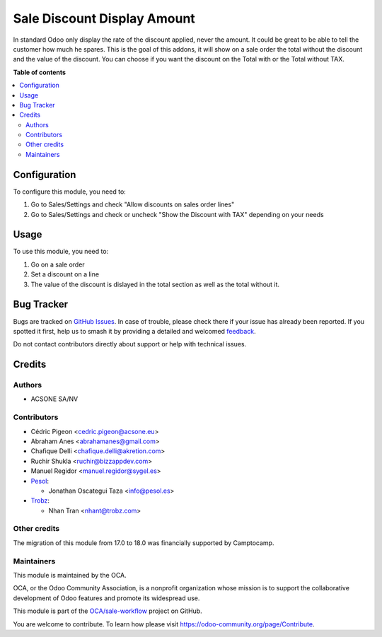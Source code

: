 ============================
Sale Discount Display Amount
============================

.. 
   !!!!!!!!!!!!!!!!!!!!!!!!!!!!!!!!!!!!!!!!!!!!!!!!!!!!
   !! This file is generated by oca-gen-addon-readme !!
   !! changes will be overwritten.                   !!
   !!!!!!!!!!!!!!!!!!!!!!!!!!!!!!!!!!!!!!!!!!!!!!!!!!!!
   !! source digest: sha256:95e031bb81acdf961ab6c0b5298f8619d88ae9db9f84791bdacd0d411dc3be8d
   !!!!!!!!!!!!!!!!!!!!!!!!!!!!!!!!!!!!!!!!!!!!!!!!!!!!

.. |badge1| image:: https://img.shields.io/badge/maturity-Beta-yellow.png
    :target: https://odoo-community.org/page/development-status
    :alt: Beta
.. |badge2| image:: https://img.shields.io/badge/licence-AGPL--3-blue.png
    :target: http://www.gnu.org/licenses/agpl-3.0-standalone.html
    :alt: License: AGPL-3
.. |badge3| image:: https://img.shields.io/badge/github-OCA%2Fsale--workflow-lightgray.png?logo=github
    :target: https://github.com/OCA/sale-workflow/tree/18.0/sale_discount_display_amount
    :alt: OCA/sale-workflow
.. |badge4| image:: https://img.shields.io/badge/weblate-Translate%20me-F47D42.png
    :target: https://translation.odoo-community.org/projects/sale-workflow-18-0/sale-workflow-18-0-sale_discount_display_amount
    :alt: Translate me on Weblate
.. |badge5| image:: https://img.shields.io/badge/runboat-Try%20me-875A7B.png
    :target: https://runboat.odoo-community.org/builds?repo=OCA/sale-workflow&target_branch=18.0
    :alt: Try me on Runboat

|badge1| |badge2| |badge3| |badge4| |badge5|

In standard Odoo only display the rate of the discount applied, never
the amount. It could be great to be able to tell the customer how much
he spares. This is the goal of this addons, it will show on a sale order
the total without the discount and the value of the discount. You can
choose if you want the discount on the Total with or the Total without
TAX.

**Table of contents**

.. contents::
   :local:

Configuration
=============

To configure this module, you need to:

1. Go to Sales/Settings and check "Allow discounts on sales order lines"
2. Go to Sales/Settings and check or uncheck "Show the Discount with
   TAX" depending on your needs

Usage
=====

To use this module, you need to:

1. Go on a sale order
2. Set a discount on a line
3. The value of the discount is dislayed in the total section as well as
   the total without it.

Bug Tracker
===========

Bugs are tracked on `GitHub Issues <https://github.com/OCA/sale-workflow/issues>`_.
In case of trouble, please check there if your issue has already been reported.
If you spotted it first, help us to smash it by providing a detailed and welcomed
`feedback <https://github.com/OCA/sale-workflow/issues/new?body=module:%20sale_discount_display_amount%0Aversion:%2018.0%0A%0A**Steps%20to%20reproduce**%0A-%20...%0A%0A**Current%20behavior**%0A%0A**Expected%20behavior**>`_.

Do not contact contributors directly about support or help with technical issues.

Credits
=======

Authors
-------

* ACSONE SA/NV

Contributors
------------

- Cédric Pigeon <cedric.pigeon@acsone.eu>
- Abraham Anes <abrahamanes@gmail.com>
- Chafique Delli <chafique.delli@akretion.com>
- Ruchir Shukla <ruchir@bizzappdev.com>
- Manuel Regidor <manuel.regidor@sygel.es>
- `Pesol <https://www.pesol.es>`__:

  - Jonathan Oscategui Taza <info@pesol.es>

- `Trobz <https://www.trobz.com>`__:

  - Nhan Tran <nhant@trobz.com>

Other credits
-------------

The migration of this module from 17.0 to 18.0 was financially supported
by Camptocamp.

Maintainers
-----------

This module is maintained by the OCA.

.. image:: https://odoo-community.org/logo.png
   :alt: Odoo Community Association
   :target: https://odoo-community.org

OCA, or the Odoo Community Association, is a nonprofit organization whose
mission is to support the collaborative development of Odoo features and
promote its widespread use.

This module is part of the `OCA/sale-workflow <https://github.com/OCA/sale-workflow/tree/18.0/sale_discount_display_amount>`_ project on GitHub.

You are welcome to contribute. To learn how please visit https://odoo-community.org/page/Contribute.
